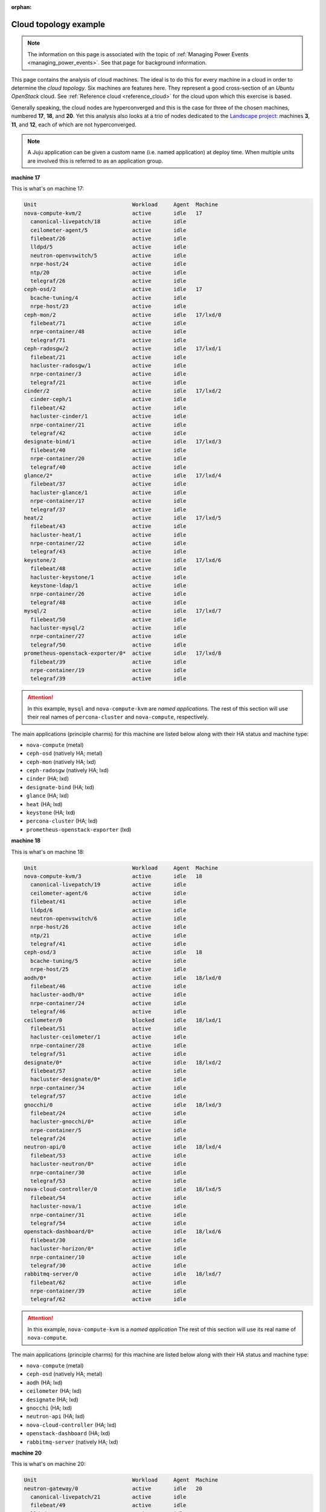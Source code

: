 :orphan:

.. _cloud_topology_example:

Cloud topology example
======================

.. note::

    The information on this page is associated with the topic of :ref:`Managing
    Power Events <managing_power_events>`. See that page for background
    information.

This page contains the analysis of cloud machines. The ideal is to do this for
every machine in a cloud in order to determine the *cloud topology*. Six
machines are features here. They represent a good cross-section of an *Ubuntu
OpenStack* cloud. See :ref:`Reference cloud <reference_cloud>` for the cloud
upon which this exercise is based.

Generally speaking, the cloud nodes are hyperconverged and this is the case for
three of the chosen machines, numbered **17**, **18**, and **20**. Yet this
analysis also looks at a trio of nodes dedicated to the `Landscape project`_:
machines **3**, **11**, and **12**, each of which are not hyperconverged.

.. note::

   A Juju application can be given a custom name (i.e. named application) at
   deploy time. When multiple units are involved this is referred to as an
   application group.

**machine 17**

This is what's on machine 17:

.. code::

    Unit                              Workload     Agent  Machine
    nova-compute-kvm/2                active       idle   17
      canonical-livepatch/18          active       idle
      ceilometer-agent/5              active       idle
      filebeat/26                     active       idle
      lldpd/5                         active       idle
      neutron-openvswitch/5           active       idle
      nrpe-host/24                    active       idle
      ntp/20                          active       idle
      telegraf/26                     active       idle
    ceph-osd/2                        active       idle   17
      bcache-tuning/4                 active       idle
      nrpe-host/23                    active       idle
    ceph-mon/2                        active       idle   17/lxd/0
      filebeat/71                     active       idle
      nrpe-container/48               active       idle
      telegraf/71                     active       idle
    ceph-radosgw/2                    active       idle   17/lxd/1
      filebeat/21                     active       idle
      hacluster-radosgw/1             active       idle
      nrpe-container/3                active       idle
      telegraf/21                     active       idle
    cinder/2                          active       idle   17/lxd/2
      cinder-ceph/1                   active       idle
      filebeat/42                     active       idle
      hacluster-cinder/1              active       idle
      nrpe-container/21               active       idle
      telegraf/42                     active       idle
    designate-bind/1                  active       idle   17/lxd/3
      filebeat/40                     active       idle
      nrpe-container/20               active       idle
      telegraf/40                     active       idle
    glance/2*                         active       idle   17/lxd/4
      filebeat/37                     active       idle
      hacluster-glance/1              active       idle
      nrpe-container/17               active       idle
      telegraf/37                     active       idle
    heat/2                            active       idle   17/lxd/5
      filebeat/43                     active       idle
      hacluster-heat/1                active       idle
      nrpe-container/22               active       idle
      telegraf/43                     active       idle
    keystone/2                        active       idle   17/lxd/6
      filebeat/48                     active       idle
      hacluster-keystone/1            active       idle
      keystone-ldap/1                 active       idle
      nrpe-container/26               active       idle
      telegraf/48                     active       idle
    mysql/2                           active       idle   17/lxd/7
      filebeat/50                     active       idle
      hacluster-mysql/2               active       idle
      nrpe-container/27               active       idle
      telegraf/50                     active       idle
    prometheus-openstack-exporter/0*  active       idle   17/lxd/8
      filebeat/39                     active       idle
      nrpe-container/19               active       idle
      telegraf/39                     active       idle

.. attention::

    In this example, ``mysql`` and ``nova-compute-kvm`` are `named
    applications`. The rest of this section will use their real names of
    ``percona-cluster`` and ``nova-compute``, respectively.

The main applications (principle charms) for this machine are listed below
along with their HA status and machine type:

- ``nova-compute`` (metal)
- ``ceph-osd`` (natively HA; metal)
- ``ceph-mon`` (natively HA; lxd)
- ``ceph-radosgw`` (natively HA; lxd)
- ``cinder`` (HA; lxd)
- ``designate-bind`` (HA; lxd)
- ``glance`` (HA; lxd)
- ``heat`` (HA; lxd)
- ``keystone`` (HA; lxd)
- ``percona-cluster`` (HA; lxd)
- ``prometheus-openstack-exporter`` (lxd)

**machine 18**

This is what's on machine 18:

.. code::

    Unit                              Workload     Agent  Machine
    nova-compute-kvm/3                active       idle   18
      canonical-livepatch/19          active       idle
      ceilometer-agent/6              active       idle
      filebeat/41                     active       idle
      lldpd/6                         active       idle
      neutron-openvswitch/6           active       idle
      nrpe-host/26                    active       idle
      ntp/21                          active       idle
      telegraf/41                     active       idle
    ceph-osd/3                        active       idle   18
      bcache-tuning/5                 active       idle
      nrpe-host/25                    active       idle
    aodh/0*                           active       idle   18/lxd/0
      filebeat/46                     active       idle
      hacluster-aodh/0*               active       idle
      nrpe-container/24               active       idle
      telegraf/46                     active       idle
    ceilometer/0                      blocked      idle   18/lxd/1
      filebeat/51                     active       idle
      hacluster-ceilometer/1          active       idle
      nrpe-container/28               active       idle
      telegraf/51                     active       idle
    designate/0*                      active       idle   18/lxd/2
      filebeat/57                     active       idle
      hacluster-designate/0*          active       idle
      nrpe-container/34               active       idle
      telegraf/57                     active       idle
    gnocchi/0                         active       idle   18/lxd/3
      filebeat/24                     active       idle
      hacluster-gnocchi/0*            active       idle
      nrpe-container/5                active       idle
      telegraf/24                     active       idle
    neutron-api/0                     active       idle   18/lxd/4
      filebeat/53                     active       idle
      hacluster-neutron/0*            active       idle
      nrpe-container/30               active       idle
      telegraf/53                     active       idle
    nova-cloud-controller/0           active       idle   18/lxd/5
      filebeat/54                     active       idle
      hacluster-nova/1                active       idle
      nrpe-container/31               active       idle
      telegraf/54                     active       idle
    openstack-dashboard/0*            active       idle   18/lxd/6
      filebeat/30                     active       idle
      hacluster-horizon/0*            active       idle
      nrpe-container/10               active       idle
      telegraf/30                     active       idle
    rabbitmq-server/0                 active       idle   18/lxd/7
      filebeat/62                     active       idle
      nrpe-container/39               active       idle
      telegraf/62                     active       idle

.. attention::

    In this example, ``nova-compute-kvm`` is a `named application` The rest of
    this section will use its real name of ``nova-compute``.

The main applications (principle charms) for this machine are listed below
along with their HA status and machine type:

- ``nova-compute`` (metal)
- ``ceph-osd`` (natively HA; metal)
- ``aodh`` (HA; lxd)
- ``ceilometer`` (HA; lxd)
- ``designate`` (HA; lxd)
- ``gnocchi`` (HA; lxd)
- ``neutron-api`` (HA; lxd)
- ``nova-cloud-controller`` (HA; lxd)
- ``openstack-dashboard`` (HA; lxd)
- ``rabbitmq-server`` (natively HA; lxd)

**machine 20**

This is what's on machine 20:

.. code::

    Unit                              Workload     Agent  Machine
    neutron-gateway/0                 active       idle   20
      canonical-livepatch/21          active       idle
      filebeat/49                     active       idle
      lldpd/8                         active       idle
      nrpe-host/31                    active       idle
      ntp/23                          active       idle
      telegraf/49                     active       idle
    ceph-osd/5                        active       idle   20
      bcache-tuning/6                 active       idle
      nrpe-host/27                    active       idle
    aodh/1                            active       idle   20/lxd/0
      filebeat/61                     active       idle
      hacluster-aodh/1                active       idle
      nrpe-container/38               active       idle
      telegraf/61                     active       idle
    ceilometer/1                      blocked      idle   20/lxd/1
      filebeat/70                     active       idle
      hacluster-ceilometer/2          active       idle
      nrpe-container/47               active       idle
      telegraf/70                     active       idle
    designate/1                       active       idle   20/lxd/2
      filebeat/63                     active       idle
      hacluster-designate/1           active       idle
      nrpe-container/40               active       idle
      telegraf/63                     active       idle
    gnocchi/1                         active       idle   20/lxd/3
      filebeat/55                     active       idle
      hacluster-gnocchi/2             active       idle
      nrpe-container/32               active       idle
      telegraf/55                     active       idle
    neutron-api/1                     active       idle   20/lxd/4
      filebeat/58                     active       idle
      hacluster-neutron/1             active       idle
      nrpe-container/35               active       idle
      telegraf/58                     active       idle
    nova-cloud-controller/1           active       idle   20/lxd/5
      filebeat/68                     active       idle
      hacluster-nova/2                active       idle
      nrpe-container/45               active       idle
      telegraf/68                     active       idle
    openstack-dashboard/1             active       idle   20/lxd/6
      filebeat/73                     active       idle
      hacluster-horizon/2             active       idle
      nrpe-container/50               active       idle
      telegraf/73                     active       idle
    rabbitmq-server/1*                active       idle   20/lxd/7
      filebeat/32                     active       idle
      nrpe-container/12               active       idle
      telegraf/32                     active       idle

The main applications (principle charms) for this machine are listed below
along with their HA status and machine type:

- ``neutron-gateway`` (natively HA; metal)
- ``ceph-osd`` (natively HA; metal)
- ``aodh`` (HA; lxd)
- ``ceilometer`` (HA; lxd)
- ``designate`` (HA; lxd)
- ``gnocchi`` (HA; lxd)
- ``neutron-api`` (HA; lxd)
- ``nova-cloud-controller`` (HA; lxd)
- ``openstack-dashboard`` (HA; lxd)
- ``rabbitmq-server`` (natively HA; lxd)

**machine 3**

This is what's on machine 3:

.. code::

    Unit                              Workload     Agent  Machine
    landscape-postgresql/0*           maintenance  idle   3
      canonical-livepatch/9           active       idle
      filebeat/10                     active       idle
      nrpe-host/9                     active       idle
      ntp/10                          active       idle
      telegraf/10                     active       idle

.. attention::

    In this example, ``landscape-postgresql`` is a `named application` The rest
    of this section will use its real name of ``postgresql``.

The main application (principle charm) for this machine is listed below along
along with their HA status and machine type:

- ``postgresql`` (natively HA; metal)

**machine 11**

This is what's on machine 11:

.. code::

    Unit                              Workload     Agent  Machine
    landscape-server/1                active       idle   11
      canonical-livepatch/5           active       idle
      filebeat/6                      active       idle
      nrpe-host/5                     active       idle
      ntp/6                           active       idle
      telegraf/6                      active       idle

The main application (principle charm) for this machine is listed below along
along with their HA status and machine type:

- ``landscape-server`` (natively HA; metal)

**machine 12**

This is what's on machine 12:

.. code::

    Unit                              Workload     Agent  Machine
    landscape-rabbitmq-server/2       active       idle   12
      canonical-livepatch/7           active       idle
      filebeat/8                      active       idle
      nrpe-host/7                     active       idle
      ntp/8                           active       idle
      telegraf/8                      active       idle

.. attention::

    In this example, ``landscape-rabbitmq-server`` is a `named application`.
    The rest of this section will use its real name of ``rabbitmq-server``.

The main application (principle charm) for this machine is listed below along
along with their HA status and machine type:

- ``rabbitmq-server`` (natively HA; metal)

.. LINKS
.. _Landscape project: https://landscape.canonical.com
